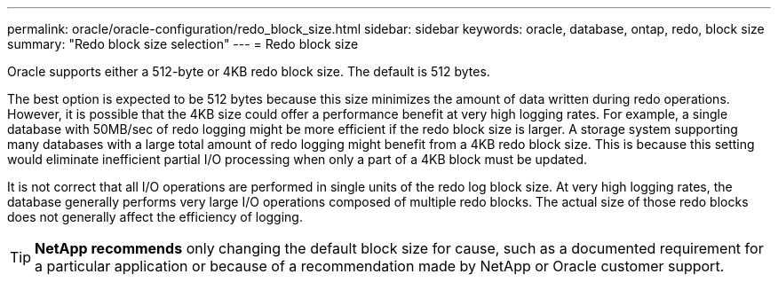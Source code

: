 ---
permalink: oracle/oracle-configuration/redo_block_size.html
sidebar: sidebar
keywords: oracle, database, ontap, redo, block size
summary: "Redo block size selection"
---
= Redo block size

:hardbreaks:
:nofooter:
:icons: font
:linkattrs:
:imagesdir: ./../media/

[.lead]
Oracle supports either a 512-byte or 4KB redo block size. The default is 512 bytes.

The best option is expected to be 512 bytes because this size minimizes the amount of data written during redo operations. However, it is possible that the 4KB size could offer a performance benefit at very high logging rates. For example, a single database with 50MB/sec of redo logging might be more efficient if the redo block size is larger. A storage system supporting many databases with a large total amount of redo logging might benefit from a 4KB redo block size. This is because this setting would eliminate inefficient partial I/O processing when only a part of a 4KB block must be updated.

It is not correct that all I/O operations are performed in single units of the redo log block size. At very high logging rates, the database generally performs very large I/O operations composed of multiple redo blocks. The actual size of those redo blocks does not generally affect the efficiency of logging.

[TIP]
*NetApp recommends* only changing the default block size for cause, such as a documented requirement for a particular application or because of a recommendation made by NetApp or Oracle customer support.
